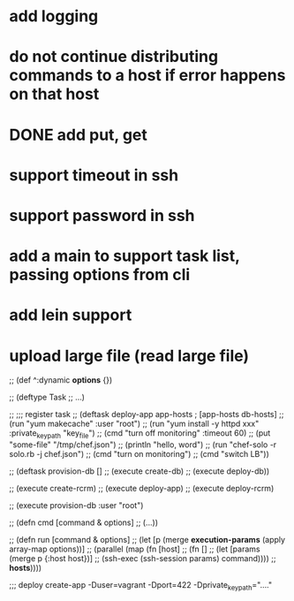 * add logging
* do not continue distributing commands to a host if error happens on that host
* DONE add put, get
* support timeout in ssh
* support password in ssh
* add a main to support task list, passing options from cli
* add lein support
* upload large file (read large file)

;; (def ^:dynamic *options* {})

;; (deftype Task
;;     ...)

;; ;;; register task
;; (deftask deploy-app app-hosts           ; [app-hosts db-hosts]
;;   (run "yum makecache" :user "root")
;;   (run "yum install -y httpd xxx" :private_key_path "key_file")
;;   (cmd "turn off monitoring" :timeout 60)
;;   (put "some-file" "/tmp/chef.json")
;;   (println "hello, word")
;;   (run "chef-solo -r solo.rb -j chef.json")
;;   (cmd "turn on monitoring")
;;   (cmd "switch LB"))

;; (deftask provision-db []
;;   (execute create-db)
;;   (execute deploy-db))

;; (execute create-rcrm)
;; (execute deploy-app)
;; (execute deploy-rcrm)

;; (execute provision-db :user "root")

;; (defn cmd [command & options]
;;   (...))

;; (defn run [command & options]
;;   (let [p (merge *execution-params* (apply array-map options))]
;;    (parallel (map (fn [host]
;;                     (fn []
;;                       (let [params (merge p {:host host})]
;;                         (ssh-exec (ssh-session params) command))))
;;                   *hosts*))))

;;; deploy create-app -Duser=vagrant -Dport=422 -Dprivate_key_path="...."
